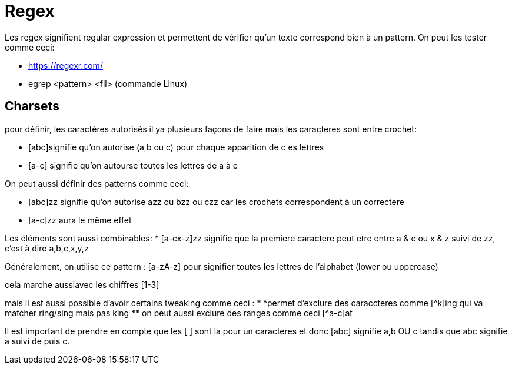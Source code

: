 # Regex

Les regex signifient regular expression et permettent de vérifier qu'un texte correspond bien à un pattern. On peut les tester comme ceci:

* https://regexr.com/
* egrep <pattern> <fil> (commande Linux)

## Charsets

pour définir, les caractères autorisés il ya plusieurs façons de faire mais les caracteres sont entre crochet:

* [abc]signifie qu'on autorise (a,b ou c) pour chaque apparition de c es lettres
* [a-c] signifie qu'on autourse toutes les lettres de a à c

On peut aussi définir des patterns comme ceci:

* [abc]zz signifie qu'on autorise azz ou bzz ou czz car les crochets correspondent à un correctere
* [a-c]zz aura le même effet

Les éléments sont aussi combinables:
* [a-cx-z]zz signifie que la premiere caractere peut etre entre a & c ou x & z suivi de zz, c'est à dire a,b,c,x,y,z

Généralement, on utilise ce pattern : [a-zA-z] pour signifier toutes les lettres de l'alphabet (lower ou uppercase)

cela marche aussiavec les chiffres [1-3]

mais il est aussi possible d'avoir certains tweaking comme ceci :
* ^permet d'exclure des caraccteres comme [^k]ing qui va matcher ring/sing mais pas king
** on peut aussi exclure des ranges comme ceci [^a-c]at

Il est important de prendre en  compte que les [ ] sont la pour un caracteres et donc [abc] signifie a,b OU c tandis que abc signifie a suivi de puis c.
